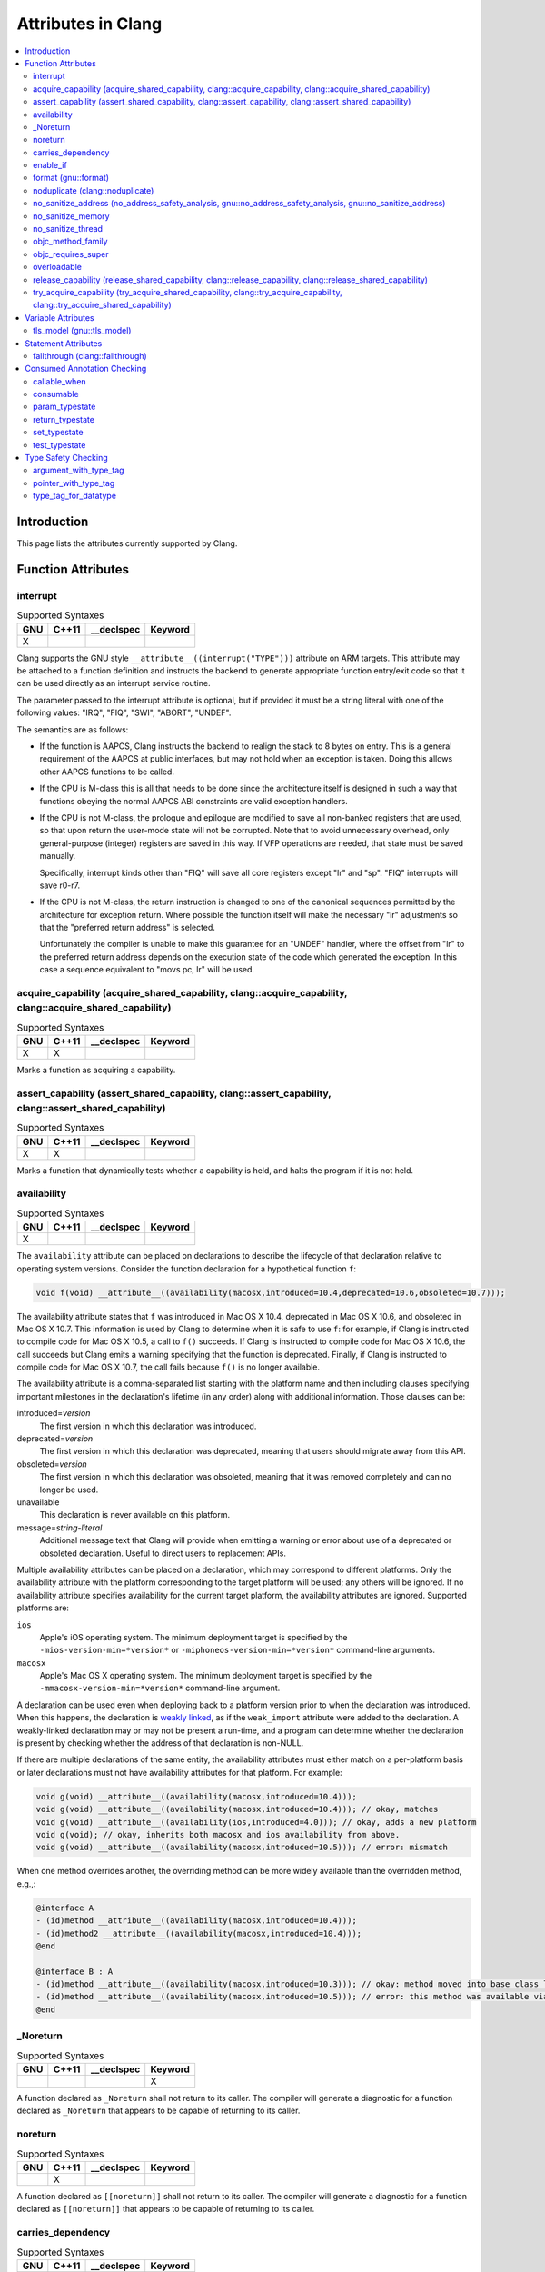 ..
  -------------------------------------------------------------------
  NOTE: This file is automatically generated by running clang-tblgen
  -gen-attr-docs. Do not edit this file by hand!!
  -------------------------------------------------------------------

===================
Attributes in Clang
===================
.. contents::
   :local:

Introduction
============

This page lists the attributes currently supported by Clang.

Function Attributes
===================


interrupt
---------
.. csv-table:: Supported Syntaxes
   :header: "GNU", "C++11", "__declspec", "Keyword"

   "X","","",""

Clang supports the GNU style ``__attribute__((interrupt("TYPE")))`` attribute on
ARM targets. This attribute may be attached to a function definition and
instructs the backend to generate appropriate function entry/exit code so that
it can be used directly as an interrupt service routine.

The parameter passed to the interrupt attribute is optional, but if
provided it must be a string literal with one of the following values: "IRQ",
"FIQ", "SWI", "ABORT", "UNDEF".

The semantics are as follows:

- If the function is AAPCS, Clang instructs the backend to realign the stack to
  8 bytes on entry. This is a general requirement of the AAPCS at public
  interfaces, but may not hold when an exception is taken. Doing this allows
  other AAPCS functions to be called.
- If the CPU is M-class this is all that needs to be done since the architecture
  itself is designed in such a way that functions obeying the normal AAPCS ABI
  constraints are valid exception handlers.
- If the CPU is not M-class, the prologue and epilogue are modified to save all
  non-banked registers that are used, so that upon return the user-mode state
  will not be corrupted. Note that to avoid unnecessary overhead, only
  general-purpose (integer) registers are saved in this way. If VFP operations
  are needed, that state must be saved manually.

  Specifically, interrupt kinds other than "FIQ" will save all core registers
  except "lr" and "sp". "FIQ" interrupts will save r0-r7.
- If the CPU is not M-class, the return instruction is changed to one of the
  canonical sequences permitted by the architecture for exception return. Where
  possible the function itself will make the necessary "lr" adjustments so that
  the "preferred return address" is selected.

  Unfortunately the compiler is unable to make this guarantee for an "UNDEF"
  handler, where the offset from "lr" to the preferred return address depends on
  the execution state of the code which generated the exception. In this case
  a sequence equivalent to "movs pc, lr" will be used.


acquire_capability (acquire_shared_capability, clang::acquire_capability, clang::acquire_shared_capability)
-----------------------------------------------------------------------------------------------------------
.. csv-table:: Supported Syntaxes
   :header: "GNU", "C++11", "__declspec", "Keyword"

   "X","X","",""

Marks a function as acquiring a capability.


assert_capability (assert_shared_capability, clang::assert_capability, clang::assert_shared_capability)
-------------------------------------------------------------------------------------------------------
.. csv-table:: Supported Syntaxes
   :header: "GNU", "C++11", "__declspec", "Keyword"

   "X","X","",""

Marks a function that dynamically tests whether a capability is held, and halts
the program if it is not held.


availability
------------
.. csv-table:: Supported Syntaxes
   :header: "GNU", "C++11", "__declspec", "Keyword"

   "X","","",""

The ``availability`` attribute can be placed on declarations to describe the
lifecycle of that declaration relative to operating system versions.  Consider
the function declaration for a hypothetical function ``f``:

.. code-block:: c++

  void f(void) __attribute__((availability(macosx,introduced=10.4,deprecated=10.6,obsoleted=10.7)));

The availability attribute states that ``f`` was introduced in Mac OS X 10.4,
deprecated in Mac OS X 10.6, and obsoleted in Mac OS X 10.7.  This information
is used by Clang to determine when it is safe to use ``f``: for example, if
Clang is instructed to compile code for Mac OS X 10.5, a call to ``f()``
succeeds.  If Clang is instructed to compile code for Mac OS X 10.6, the call
succeeds but Clang emits a warning specifying that the function is deprecated.
Finally, if Clang is instructed to compile code for Mac OS X 10.7, the call
fails because ``f()`` is no longer available.

The availability attribute is a comma-separated list starting with the
platform name and then including clauses specifying important milestones in the
declaration's lifetime (in any order) along with additional information.  Those
clauses can be:

introduced=\ *version*
  The first version in which this declaration was introduced.

deprecated=\ *version*
  The first version in which this declaration was deprecated, meaning that
  users should migrate away from this API.

obsoleted=\ *version*
  The first version in which this declaration was obsoleted, meaning that it
  was removed completely and can no longer be used.

unavailable
  This declaration is never available on this platform.

message=\ *string-literal*
  Additional message text that Clang will provide when emitting a warning or
  error about use of a deprecated or obsoleted declaration.  Useful to direct
  users to replacement APIs.

Multiple availability attributes can be placed on a declaration, which may
correspond to different platforms.  Only the availability attribute with the
platform corresponding to the target platform will be used; any others will be
ignored.  If no availability attribute specifies availability for the current
target platform, the availability attributes are ignored.  Supported platforms
are:

``ios``
  Apple's iOS operating system.  The minimum deployment target is specified by
  the ``-mios-version-min=*version*`` or ``-miphoneos-version-min=*version*``
  command-line arguments.

``macosx``
  Apple's Mac OS X operating system.  The minimum deployment target is
  specified by the ``-mmacosx-version-min=*version*`` command-line argument.

A declaration can be used even when deploying back to a platform version prior
to when the declaration was introduced.  When this happens, the declaration is
`weakly linked
<https://developer.apple.com/library/mac/#documentation/MacOSX/Conceptual/BPFrameworks/Concepts/WeakLinking.html>`_,
as if the ``weak_import`` attribute were added to the declaration.  A
weakly-linked declaration may or may not be present a run-time, and a program
can determine whether the declaration is present by checking whether the
address of that declaration is non-NULL.

If there are multiple declarations of the same entity, the availability
attributes must either match on a per-platform basis or later
declarations must not have availability attributes for that
platform. For example:

.. code-block:: c

  void g(void) __attribute__((availability(macosx,introduced=10.4)));
  void g(void) __attribute__((availability(macosx,introduced=10.4))); // okay, matches
  void g(void) __attribute__((availability(ios,introduced=4.0))); // okay, adds a new platform
  void g(void); // okay, inherits both macosx and ios availability from above.
  void g(void) __attribute__((availability(macosx,introduced=10.5))); // error: mismatch

When one method overrides another, the overriding method can be more widely available than the overridden method, e.g.,:

.. code-block:: objc

  @interface A
  - (id)method __attribute__((availability(macosx,introduced=10.4)));
  - (id)method2 __attribute__((availability(macosx,introduced=10.4)));
  @end

  @interface B : A
  - (id)method __attribute__((availability(macosx,introduced=10.3))); // okay: method moved into base class later
  - (id)method __attribute__((availability(macosx,introduced=10.5))); // error: this method was available via the base class in 10.4
  @end


_Noreturn
---------
.. csv-table:: Supported Syntaxes
   :header: "GNU", "C++11", "__declspec", "Keyword"

   "","","","X"

A function declared as ``_Noreturn`` shall not return to its caller. The
compiler will generate a diagnostic for a function declared as ``_Noreturn``
that appears to be capable of returning to its caller.


noreturn
--------
.. csv-table:: Supported Syntaxes
   :header: "GNU", "C++11", "__declspec", "Keyword"

   "","X","",""

A function declared as ``[[noreturn]]`` shall not return to its caller. The
compiler will generate a diagnostic for a function declared as ``[[noreturn]]``
that appears to be capable of returning to its caller.


carries_dependency
------------------
.. csv-table:: Supported Syntaxes
   :header: "GNU", "C++11", "__declspec", "Keyword"

   "X","X","",""

The ``carries_dependency`` attribute specifies dependency propagation into and
out of functions.

When specified on a function or Objective-C method, the ``carries_depedency``
attribute means that the return value carries a dependency out of the function, 
so that the implementation need not constrain ordering upon return from that
function. Implementations of the function and its caller may choose to preserve
dependencies instead of emitting memory ordering instructions such as fences.

Note, this attribute does not change the meaning of the program, but may result
in generatation of more efficient code.


enable_if
---------
.. csv-table:: Supported Syntaxes
   :header: "GNU", "C++11", "__declspec", "Keyword"

   "X","","",""

The ``enable_if`` attribute can be placed on function declarations to control
which overload is selected based on the values of the function's arguments.
When combined with the ``overloadable`` attribute, this feature is also
available in C.

.. code-block:: c++

  int isdigit(int c);
  int isdigit(int c) __attribute__((enable_if(c <= -1 || c > 255, "chosen when 'c' is out of range"))) __attribute__((unavailable("'c' must have the value of an unsigned char or EOF")));
  
  void foo(char c) {
    isdigit(c);
    isdigit(10);
    isdigit(-10);  // results in a compile-time error.
  }

The enable_if attribute takes two arguments, the first is an expression written
in terms of the function parameters, the second is a string explaining why this
overload candidate could not be selected to be displayed in diagnostics. The
expression is part of the function signature for the purposes of determining
whether it is a redeclaration (following the rules used when determining
whether a C++ template specialization is ODR-equivalent), but is not part of
the type.

The enable_if expression is evaluated as if it were the body of a
bool-returning constexpr function declared with the arguments of the function
it is being applied to, then called with the parameters at the callsite. If the
result is false or could not be determined through constant expression
evaluation, then this overload will not be chosen and the provided string may
be used in a diagnostic if the compile fails as a result.

Because the enable_if expression is an unevaluated context, there are no global
state changes, nor the ability to pass information from the enable_if
expression to the function body. For example, suppose we want calls to
strnlen(strbuf, maxlen) to resolve to strnlen_chk(strbuf, maxlen, size of
strbuf) only if the size of strbuf can be determined:

.. code-block:: c++

  __attribute__((always_inline))
  static inline size_t strnlen(const char *s, size_t maxlen)
    __attribute__((overloadable))
    __attribute__((enable_if(__builtin_object_size(s, 0) != -1))),
                             "chosen when the buffer size is known but 'maxlen' is not")))
  {
    return strnlen_chk(s, maxlen, __builtin_object_size(s, 0));
  }

Multiple enable_if attributes may be applied to a single declaration. In this
case, the enable_if expressions are evaluated from left to right in the
following manner. First, the candidates whose enable_if expressions evaluate to
false or cannot be evaluated are discarded. If the remaining candidates do not
share ODR-equivalent enable_if expressions, the overload resolution is
ambiguous. Otherwise, enable_if overload resolution continues with the next
enable_if attribute on the candidates that have not been discarded and have
remaining enable_if attributes. In this way, we pick the most specific
overload out of a number of viable overloads using enable_if.

.. code-block:: c++

  void f() __attribute__((enable_if(true, "")));  // #1
  void f() __attribute__((enable_if(true, ""))) __attribute__((enable_if(true, "")));  // #2
  
  void g(int i, int j) __attribute__((enable_if(i, "")));  // #1
  void g(int i, int j) __attribute__((enable_if(j, ""))) __attribute__((enable_if(true)));  // #2

In this example, a call to f() is always resolved to #2, as the first enable_if
expression is ODR-equivalent for both declarations, but #1 does not have another
enable_if expression to continue evaluating, so the next round of evaluation has
only a single candidate. In a call to g(1, 1), the call is ambiguous even though
#2 has more enable_if attributes, because the first enable_if expressions are
not ODR-equivalent.

Query for this feature with ``__has_attribute(enable_if)``.


format (gnu::format)
--------------------
.. csv-table:: Supported Syntaxes
   :header: "GNU", "C++11", "__declspec", "Keyword"

   "X","X","",""

Clang supports the ``format`` attribute, which indicates that the function
accepts a ``printf`` or ``scanf``-like format string and corresponding
arguments or a ``va_list`` that contains these arguments.

Please see `GCC documentation about format attribute
<http://gcc.gnu.org/onlinedocs/gcc/Function-Attributes.html>`_ to find details
about attribute syntax.

Clang implements two kinds of checks with this attribute.

#. Clang checks that the function with the ``format`` attribute is called with
   a format string that uses format specifiers that are allowed, and that
   arguments match the format string.  This is the ``-Wformat`` warning, it is
   on by default.

#. Clang checks that the format string argument is a literal string.  This is
   the ``-Wformat-nonliteral`` warning, it is off by default.

   Clang implements this mostly the same way as GCC, but there is a difference
   for functions that accept a ``va_list`` argument (for example, ``vprintf``).
   GCC does not emit ``-Wformat-nonliteral`` warning for calls to such
   fuctions.  Clang does not warn if the format string comes from a function
   parameter, where the function is annotated with a compatible attribute,
   otherwise it warns.  For example:

   .. code-block:: c

     __attribute__((__format__ (__scanf__, 1, 3)))
     void foo(const char* s, char *buf, ...) {
       va_list ap;
       va_start(ap, buf);

       vprintf(s, ap); // warning: format string is not a string literal
     }

   In this case we warn because ``s`` contains a format string for a
   ``scanf``-like function, but it is passed to a ``printf``-like function.

   If the attribute is removed, clang still warns, because the format string is
   not a string literal.

   Another example:

   .. code-block:: c

     __attribute__((__format__ (__printf__, 1, 3)))
     void foo(const char* s, char *buf, ...) {
       va_list ap;
       va_start(ap, buf);

       vprintf(s, ap); // warning
     }

   In this case Clang does not warn because the format string ``s`` and
   the corresponding arguments are annotated.  If the arguments are
   incorrect, the caller of ``foo`` will receive a warning.


noduplicate (clang::noduplicate)
--------------------------------
.. csv-table:: Supported Syntaxes
   :header: "GNU", "C++11", "__declspec", "Keyword"

   "X","X","",""

The ``noduplicate`` attribute can be placed on function declarations to control
whether function calls to this function can be duplicated or not as a result of
optimizations. This is required for the implementation of functions with
certain special requirements, like the OpenCL "barrier" function, that might
need to be run concurrently by all the threads that are executing in lockstep
on the hardware. For example this attribute applied on the function
"nodupfunc" in the code below avoids that:

.. code-block:: c

  void nodupfunc() __attribute__((noduplicate));
  // Setting it as a C++11 attribute is also valid
  // void nodupfunc() [[clang::noduplicate]];
  void foo();
  void bar();

  nodupfunc();
  if (a > n) {
    foo();
  } else {
    bar();
  }

gets possibly modified by some optimizations into code similar to this:

.. code-block:: c

  if (a > n) {
    nodupfunc();
    foo();
  } else {
    nodupfunc();
    bar();
  }

where the call to "nodupfunc" is duplicated and sunk into the two branches
of the condition.


no_sanitize_address (no_address_safety_analysis, gnu::no_address_safety_analysis, gnu::no_sanitize_address)
-----------------------------------------------------------------------------------------------------------
.. csv-table:: Supported Syntaxes
   :header: "GNU", "C++11", "__declspec", "Keyword"

   "X","X","",""

Use ``__attribute__((no_sanitize_address))`` on a function declaration to
specify that address safety instrumentation (e.g. AddressSanitizer) should
not be applied to that function.


no_sanitize_memory
------------------
.. csv-table:: Supported Syntaxes
   :header: "GNU", "C++11", "__declspec", "Keyword"

   "X","","",""

Use ``__attribute__((no_sanitize_memory))`` on a function declaration to
specify that checks for uninitialized memory should not be inserted 
(e.g. by MemorySanitizer). The function may still be instrumented by the tool
to avoid false positives in other places.


no_sanitize_thread
------------------
.. csv-table:: Supported Syntaxes
   :header: "GNU", "C++11", "__declspec", "Keyword"

   "X","","",""

Use ``__attribute__((no_sanitize_thread))`` on a function declaration to
specify that checks for data races on plain (non-atomic) memory accesses should
not be inserted by ThreadSanitizer. The function is still instrumented by the
tool to avoid false positives and provide meaningful stack traces.


objc_method_family
------------------
.. csv-table:: Supported Syntaxes
   :header: "GNU", "C++11", "__declspec", "Keyword"

   "X","","",""

Many methods in Objective-C have conventional meanings determined by their
selectors. It is sometimes useful to be able to mark a method as having a
particular conventional meaning despite not having the right selector, or as
not having the conventional meaning that its selector would suggest. For these
use cases, we provide an attribute to specifically describe the "method family"
that a method belongs to.

**Usage**: ``__attribute__((objc_method_family(X)))``, where ``X`` is one of
``none``, ``alloc``, ``copy``, ``init``, ``mutableCopy``, or ``new``.  This
attribute can only be placed at the end of a method declaration:

.. code-block:: objc

  - (NSString *)initMyStringValue __attribute__((objc_method_family(none)));

Users who do not wish to change the conventional meaning of a method, and who
merely want to document its non-standard retain and release semantics, should
use the retaining behavior attributes (``ns_returns_retained``,
``ns_returns_not_retained``, etc).

Query for this feature with ``__has_attribute(objc_method_family)``.


objc_requires_super
-------------------
.. csv-table:: Supported Syntaxes
   :header: "GNU", "C++11", "__declspec", "Keyword"

   "X","","",""

Some Objective-C classes allow a subclass to override a particular method in a
parent class but expect that the overriding method also calls the overridden
method in the parent class. For these cases, we provide an attribute to
designate that a method requires a "call to ``super``" in the overriding
method in the subclass.

**Usage**: ``__attribute__((objc_requires_super))``.  This attribute can only
be placed at the end of a method declaration:

.. code-block:: objc

  - (void)foo __attribute__((objc_requires_super));

This attribute can only be applied the method declarations within a class, and
not a protocol.  Currently this attribute does not enforce any placement of
where the call occurs in the overriding method (such as in the case of
``-dealloc`` where the call must appear at the end).  It checks only that it
exists.

Note that on both OS X and iOS that the Foundation framework provides a
convenience macro ``NS_REQUIRES_SUPER`` that provides syntactic sugar for this
attribute:

.. code-block:: objc

  - (void)foo NS_REQUIRES_SUPER;

This macro is conditionally defined depending on the compiler's support for
this attribute.  If the compiler does not support the attribute the macro
expands to nothing.

Operationally, when a method has this annotation the compiler will warn if the
implementation of an override in a subclass does not call super.  For example:

.. code-block:: objc

   warning: method possibly missing a [super AnnotMeth] call
   - (void) AnnotMeth{};
                      ^


overloadable
------------
.. csv-table:: Supported Syntaxes
   :header: "GNU", "C++11", "__declspec", "Keyword"

   "X","","",""

Clang provides support for C++ function overloading in C.  Function overloading
in C is introduced using the ``overloadable`` attribute.  For example, one
might provide several overloaded versions of a ``tgsin`` function that invokes
the appropriate standard function computing the sine of a value with ``float``,
``double``, or ``long double`` precision:

.. code-block:: c

  #include <math.h>
  float __attribute__((overloadable)) tgsin(float x) { return sinf(x); }
  double __attribute__((overloadable)) tgsin(double x) { return sin(x); }
  long double __attribute__((overloadable)) tgsin(long double x) { return sinl(x); }

Given these declarations, one can call ``tgsin`` with a ``float`` value to
receive a ``float`` result, with a ``double`` to receive a ``double`` result,
etc.  Function overloading in C follows the rules of C++ function overloading
to pick the best overload given the call arguments, with a few C-specific
semantics:

* Conversion from ``float`` or ``double`` to ``long double`` is ranked as a
  floating-point promotion (per C99) rather than as a floating-point conversion
  (as in C++).

* A conversion from a pointer of type ``T*`` to a pointer of type ``U*`` is
  considered a pointer conversion (with conversion rank) if ``T`` and ``U`` are
  compatible types.

* A conversion from type ``T`` to a value of type ``U`` is permitted if ``T``
  and ``U`` are compatible types.  This conversion is given "conversion" rank.

The declaration of ``overloadable`` functions is restricted to function
declarations and definitions.  Most importantly, if any function with a given
name is given the ``overloadable`` attribute, then all function declarations
and definitions with that name (and in that scope) must have the
``overloadable`` attribute.  This rule even applies to redeclarations of
functions whose original declaration had the ``overloadable`` attribute, e.g.,

.. code-block:: c

  int f(int) __attribute__((overloadable));
  float f(float); // error: declaration of "f" must have the "overloadable" attribute

  int g(int) __attribute__((overloadable));
  int g(int) { } // error: redeclaration of "g" must also have the "overloadable" attribute

Functions marked ``overloadable`` must have prototypes.  Therefore, the
following code is ill-formed:

.. code-block:: c

  int h() __attribute__((overloadable)); // error: h does not have a prototype

However, ``overloadable`` functions are allowed to use a ellipsis even if there
are no named parameters (as is permitted in C++).  This feature is particularly
useful when combined with the ``unavailable`` attribute:

.. code-block:: c++

  void honeypot(...) __attribute__((overloadable, unavailable)); // calling me is an error

Functions declared with the ``overloadable`` attribute have their names mangled
according to the same rules as C++ function names.  For example, the three
``tgsin`` functions in our motivating example get the mangled names
``_Z5tgsinf``, ``_Z5tgsind``, and ``_Z5tgsine``, respectively.  There are two
caveats to this use of name mangling:

* Future versions of Clang may change the name mangling of functions overloaded
  in C, so you should not depend on an specific mangling.  To be completely
  safe, we strongly urge the use of ``static inline`` with ``overloadable``
  functions.

* The ``overloadable`` attribute has almost no meaning when used in C++,
  because names will already be mangled and functions are already overloadable.
  However, when an ``overloadable`` function occurs within an ``extern "C"``
  linkage specification, it's name *will* be mangled in the same way as it
  would in C.

Query for this feature with ``__has_extension(attribute_overloadable)``.


release_capability (release_shared_capability, clang::release_capability, clang::release_shared_capability)
-----------------------------------------------------------------------------------------------------------
.. csv-table:: Supported Syntaxes
   :header: "GNU", "C++11", "__declspec", "Keyword"

   "X","X","",""

Marks a function as releasing a capability.


try_acquire_capability (try_acquire_shared_capability, clang::try_acquire_capability, clang::try_acquire_shared_capability)
---------------------------------------------------------------------------------------------------------------------------
.. csv-table:: Supported Syntaxes
   :header: "GNU", "C++11", "__declspec", "Keyword"

   "X","X","",""

Marks a function that attemps to aquire a capability. This function may fail to
actually acquire the capability; they accept a Boolean value determining
whether acquiring the capability means success (true), or failing to acquire
the capability means success (false).


Variable Attributes
===================


tls_model (gnu::tls_model)
--------------------------
.. csv-table:: Supported Syntaxes
   :header: "GNU", "C++11", "__declspec", "Keyword"

   "X","X","",""

The ``tls_model`` attribute allows you to specify which thread-local storage
model to use. It accepts the following strings:

* global-dynamic
* local-dynamic
* initial-exec
* local-exec

TLS models are mutually exclusive.


Statement Attributes
====================


fallthrough (clang::fallthrough)
--------------------------------
.. csv-table:: Supported Syntaxes
   :header: "GNU", "C++11", "__declspec", "Keyword"

   "","X","",""

The ``clang::fallthrough`` attribute is used along with the
``-Wimplicit-fallthrough`` argument to annotate intentional fall-through
between switch labels.  It can only be applied to a null statement placed at a
point of execution between any statement and the next switch label.  It is
common to mark these places with a specific comment, but this attribute is
meant to replace comments with a more strict annotation, which can be checked
by the compiler.  This attribute doesn't change semantics of the code and can
be used wherever an intended fall-through occurs.  It is designed to mimic
control-flow statements like ``break;``, so it can be placed in most places
where ``break;`` can, but only if there are no statements on the execution path
between it and the next switch label.

Here is an example:

.. code-block:: c++

  // compile with -Wimplicit-fallthrough
  switch (n) {
  case 22:
  case 33:  // no warning: no statements between case labels
    f();
  case 44:  // warning: unannotated fall-through
    g();
    [[clang::fallthrough]];
  case 55:  // no warning
    if (x) {
      h();
      break;
    }
    else {
      i();
      [[clang::fallthrough]];
    }
  case 66:  // no warning
    p();
    [[clang::fallthrough]]; // warning: fallthrough annotation does not
                            //          directly precede case label
    q();
  case 77:  // warning: unannotated fall-through
    r();
  }


Consumed Annotation Checking
============================
Clang supports additional attributes for checking basic resource management
properties, specifically for unique objects that have a single owning reference.
The following attributes are currently supported, although **the implementation
for these annotations is currently in development and are subject to change.**

callable_when
-------------
.. csv-table:: Supported Syntaxes
   :header: "GNU", "C++11", "__declspec", "Keyword"

   "X","","",""

Use ``__attribute__((callable_when(...)))`` to indicate what states a method
may be called in.  Valid states are unconsumed, consumed, or unknown.  Each
argument to this attribute must be a quoted string.  E.g.:

``__attribute__((callable_when("unconsumed", "unknown")))``


consumable
----------
.. csv-table:: Supported Syntaxes
   :header: "GNU", "C++11", "__declspec", "Keyword"

   "X","","",""

Each ``class`` that uses any of the typestate annotations must first be marked
using the ``consumable`` attribute.  Failure to do so will result in a warning.

This attribute accepts a single parameter that must be one of the following:
``unknown``, ``consumed``, or ``unconsumed``.


param_typestate
---------------
.. csv-table:: Supported Syntaxes
   :header: "GNU", "C++11", "__declspec", "Keyword"

   "X","","",""

This attribute specifies expectations about function parameters.  Calls to an
function with annotated parameters will issue a warning if the corresponding
argument isn't in the expected state.  The attribute is also used to set the
initial state of the parameter when analyzing the function's body.


return_typestate
----------------
.. csv-table:: Supported Syntaxes
   :header: "GNU", "C++11", "__declspec", "Keyword"

   "X","","",""

The ``return_typestate`` attribute can be applied to functions or parameters.
When applied to a function the attribute specifies the state of the returned
value.  The function's body is checked to ensure that it always returns a value
in the specified state.  On the caller side, values returned by the annotated
function are initialized to the given state.

When applied to a function parameter it modifies the state of an argument after
a call to the function returns.  The function's body is checked to ensure that
the parameter is in the expected state before returning.


set_typestate
-------------
.. csv-table:: Supported Syntaxes
   :header: "GNU", "C++11", "__declspec", "Keyword"

   "X","","",""

Annotate methods that transition an object into a new state with
``__attribute__((set_typestate(new_state)))``.  The new new state must be
unconsumed, consumed, or unknown.


test_typestate
--------------
.. csv-table:: Supported Syntaxes
   :header: "GNU", "C++11", "__declspec", "Keyword"

   "X","","",""

Use ``__attribute__((test_typestate(tested_state)))`` to indicate that a method
returns true if the object is in the specified state..


Type Safety Checking
====================
Clang supports additional attributes to enable checking type safety properties
that can't be enforced by the C type system.  Use cases include:

* MPI library implementations, where these attributes enable checking that
  the buffer type matches the passed ``MPI_Datatype``;
* for HDF5 library there is a similar use case to MPI;
* checking types of variadic functions' arguments for functions like
  ``fcntl()`` and ``ioctl()``.

You can detect support for these attributes with ``__has_attribute()``.  For
example:

.. code-block:: c++

  #if defined(__has_attribute)
  #  if __has_attribute(argument_with_type_tag) && \
        __has_attribute(pointer_with_type_tag) && \
        __has_attribute(type_tag_for_datatype)
  #    define ATTR_MPI_PWT(buffer_idx, type_idx) __attribute__((pointer_with_type_tag(mpi,buffer_idx,type_idx)))
  /* ... other macros ...  */
  #  endif
  #endif

  #if !defined(ATTR_MPI_PWT)
  # define ATTR_MPI_PWT(buffer_idx, type_idx)
  #endif

  int MPI_Send(void *buf, int count, MPI_Datatype datatype /*, other args omitted */)
      ATTR_MPI_PWT(1,3);

argument_with_type_tag
----------------------
.. csv-table:: Supported Syntaxes
   :header: "GNU", "C++11", "__declspec", "Keyword"

   "X","","",""

Use ``__attribute__((argument_with_type_tag(arg_kind, arg_idx,
type_tag_idx)))`` on a function declaration to specify that the function
accepts a type tag that determines the type of some other argument.
``arg_kind`` is an identifier that should be used when annotating all
applicable type tags.

This attribute is primarily useful for checking arguments of variadic functions
(``pointer_with_type_tag`` can be used in most non-variadic cases).

For example:

.. code-block:: c++

  int fcntl(int fd, int cmd, ...)
      __attribute__(( argument_with_type_tag(fcntl,3,2) ));


pointer_with_type_tag
---------------------
.. csv-table:: Supported Syntaxes
   :header: "GNU", "C++11", "__declspec", "Keyword"

   "X","","",""

Use ``__attribute__((pointer_with_type_tag(ptr_kind, ptr_idx, type_tag_idx)))``
on a function declaration to specify that the function accepts a type tag that
determines the pointee type of some other pointer argument.

For example:

.. code-block:: c++

  int MPI_Send(void *buf, int count, MPI_Datatype datatype /*, other args omitted */)
      __attribute__(( pointer_with_type_tag(mpi,1,3) ));


type_tag_for_datatype
---------------------
.. csv-table:: Supported Syntaxes
   :header: "GNU", "C++11", "__declspec", "Keyword"

   "X","","",""

Clang supports annotating type tags of two forms.

* **Type tag that is an expression containing a reference to some declared
  identifier.** Use ``__attribute__((type_tag_for_datatype(kind, type)))`` on a
  declaration with that identifier:

  .. code-block:: c++

    extern struct mpi_datatype mpi_datatype_int
        __attribute__(( type_tag_for_datatype(mpi,int) ));
    #define MPI_INT ((MPI_Datatype) &mpi_datatype_int)

* **Type tag that is an integral literal.** Introduce a ``static const``
  variable with a corresponding initializer value and attach
  ``__attribute__((type_tag_for_datatype(kind, type)))`` on that declaration,
  for example:

  .. code-block:: c++

    #define MPI_INT ((MPI_Datatype) 42)
    static const MPI_Datatype mpi_datatype_int
        __attribute__(( type_tag_for_datatype(mpi,int) )) = 42

The attribute also accepts an optional third argument that determines how the
expression is compared to the type tag.  There are two supported flags:

* ``layout_compatible`` will cause types to be compared according to
  layout-compatibility rules (C++11 [class.mem] p 17, 18).  This is
  implemented to support annotating types like ``MPI_DOUBLE_INT``.

  For example:

  .. code-block:: c++

    /* In mpi.h */
    struct internal_mpi_double_int { double d; int i; };
    extern struct mpi_datatype mpi_datatype_double_int
        __attribute__(( type_tag_for_datatype(mpi, struct internal_mpi_double_int, layout_compatible) ));

    #define MPI_DOUBLE_INT ((MPI_Datatype) &mpi_datatype_double_int)

    /* In user code */
    struct my_pair { double a; int b; };
    struct my_pair *buffer;
    MPI_Send(buffer, 1, MPI_DOUBLE_INT /*, ...  */); // no warning

    struct my_int_pair { int a; int b; }
    struct my_int_pair *buffer2;
    MPI_Send(buffer2, 1, MPI_DOUBLE_INT /*, ...  */); // warning: actual buffer element
                                                      // type 'struct my_int_pair'
                                                      // doesn't match specified MPI_Datatype

* ``must_be_null`` specifies that the expression should be a null pointer
  constant, for example:

  .. code-block:: c++

    /* In mpi.h */
    extern struct mpi_datatype mpi_datatype_null
        __attribute__(( type_tag_for_datatype(mpi, void, must_be_null) ));

    #define MPI_DATATYPE_NULL ((MPI_Datatype) &mpi_datatype_null)

    /* In user code */
    MPI_Send(buffer, 1, MPI_DATATYPE_NULL /*, ...  */); // warning: MPI_DATATYPE_NULL
                                                        // was specified but buffer
                                                        // is not a null pointer


